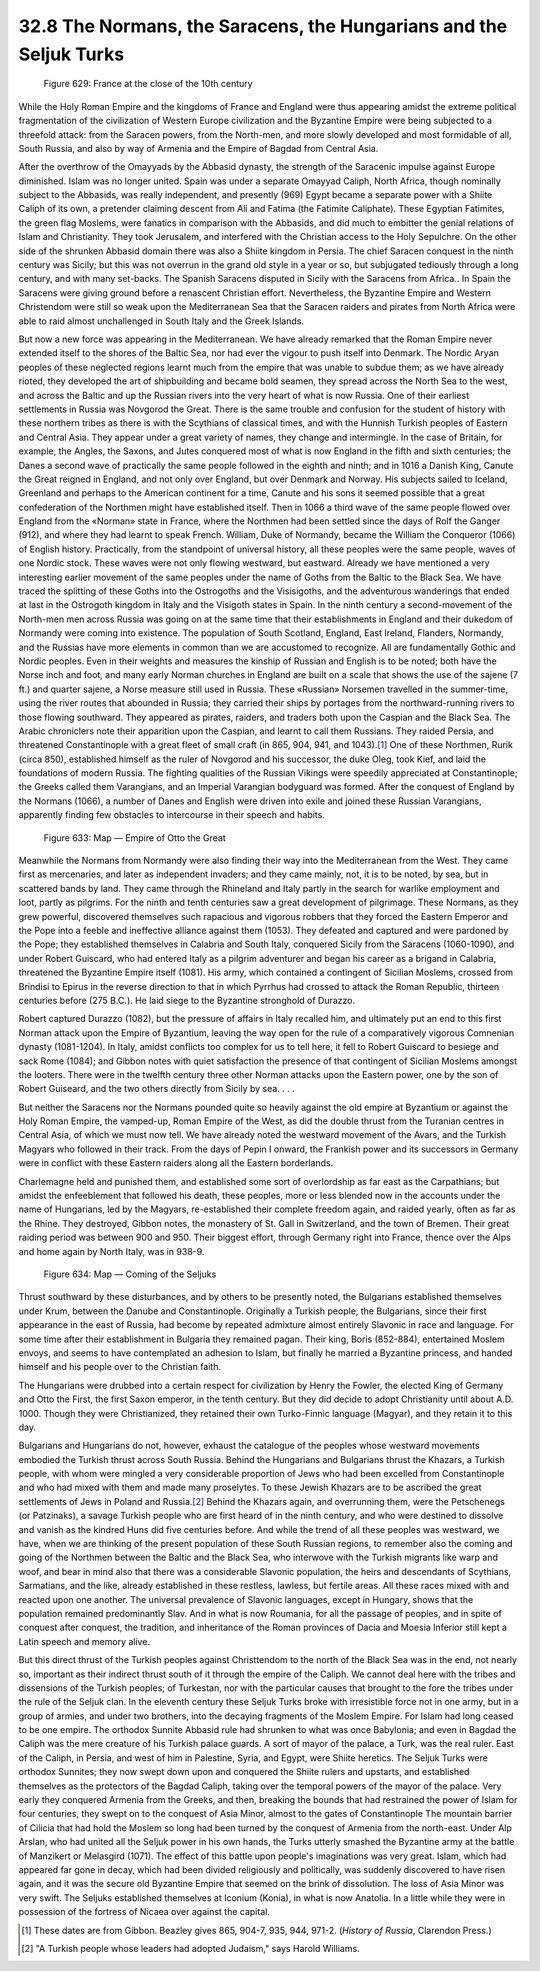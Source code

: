 
32.8 The Normans, the Saracens, the Hungarians and the Seljuk Turks
========================================================================

.. _Figure 629:
.. figure:: /_static/figures/0629.png
    :target: ../_static/figures/0629.png
    :figclass: inline-figure
    :width: 280px
    :alt: Figure 629

    Figure 629: France at the close of the 10th century

While the Holy Roman Empire and the kingdoms of France and England were thus
appearing amidst the extreme political fragmentation of the civilization of
Western Europe civilization and the Byzantine Empire were being subjected to a
threefold attack: from the Saracen powers, from the North-men, and more slowly
developed and most formidable of all, South Russia, and also by way of Armenia
and the Empire of Bagdad from Central Asia.

After the overthrow of the Omayyads by the Abbasid dynasty, the strength of
the Saracenic impulse against Europe diminished. Islam was no longer united.
Spain was under a separate Omayyad Caliph, North Africa, though nominally
subject to the Abbasids, was really independent, and presently (969) Egypt
became a separate power with a Shiite Caliph of its own, a pretender claiming
descent from Ali and Fatima (the Fatimite Caliphate). These Egyptian Fatimites,
the green flag Moslems, were fanatics in comparison with the Abbasids, and did
much to embitter the genial relations of Islam and Christianity. They took
Jerusalem, and interfered with the Christian access to the Holy Sepulchre. On
the other side of the shrunken Abbasid domain there was also a Shiite kingdom in
Persia. The chief Saracen conquest in the ninth century was Sicily; but this was
not overrun in the grand old style in a year or so, but subjugated tediously
through a long century, and with many set-backs. The Spanish Saracens disputed
in Sicily with the Saracens from Africa.. In Spain the Saracens were giving
ground before a renascent Christian effort. Nevertheless, the Byzantine Empire
and Western Christendom were still so weak upon the Mediterranean Sea that the
Saracen raiders and pirates from North Africa were able to raid almost
unchallenged in South Italy and the Greek Islands.

But now a new force was appearing in the Mediterranean. We have already
remarked that the Roman Empire never extended itself to the shores of the Baltic
Sea, nor had ever the vigour to push itself into Denmark. The Nordic Aryan
peoples of these neglected regions learnt much from the empire that was unable
to subdue them; as we have already rioted, they developed the art of
shipbuilding and became bold seamen, they spread across the North Sea to the
west, and across the Baltic and up the Russian rivers into the very heart of
what is now Russia. One of their earliest settlements in Russia was Novgorod the
Great. There is the same trouble and confusion for the student of history with
these northern tribes as there is with the Scythians of classical times, and
with the Hunnish Turkish peoples of Eastern and Central Asia. They appear under
a great variety of names, they change and intermingle. In the case of Britain,
for example, the Angles, the Saxons, and Jutes conquered most of what is now
England in the fifth and sixth centuries; the Danes a second wave of practically
the same people followed in the eighth and ninth; and in 1016 a Danish King,
Canute the Great reigned in England, and not only over England, but over Denmark
and Norway. His subjects sailed to Iceland, Greenland and perhaps to the
American continent for a time, Canute and his sons it seemed possible that a
great confederation of the Northmen might have established itself. Then in 1066
a third wave of the same people flowed over England from the «Norman» state in
France, where the Northmen had been settled since the days of Rolf the Ganger
(912), and where they had learnt to speak French. William, Duke of Normandy,
became the William the Conqueror (1066) of English history. Practically, from
the standpoint of universal history, all these peoples were the same people,
waves of one Nordic stock. These waves were not only flowing westward, but
eastward. Already we have mentioned a very interesting earlier movement of the
same peoples under the name of Goths from the Baltic to the Black Sea. We have
traced the splitting of these Goths into the Ostrogoths and the Visisigoths, and
the adventurous wanderings that ended at last in the Ostrogoth kingdom in Italy
and the Visigoth states in Spain. In the ninth century a second-movement of the
North-men men across Russia was going on at the same time that their
establishments in England and their dukedom of Normandy were coming into
existence. The population of South Scotland, England, East Ireland, Flanders,
Normandy, and the Russias have more elements in common than we are accustomed to
recognize. All are fundamentally Gothic and Nordic peoples. Even in their
weights and measures the kinship of Russian and English is to be noted; both
have the Norse inch and foot, and many early Norman churches in England are
built on a scale that shows the use of the sajene (7 ft.) and quarter sajene, a
Norse measure still used in Russia. These «Russian» Norsemen travelled in the
summer-time, using the river routes that abounded in Russia; they carried their
ships by portages from the northward-running rivers to those flowing southward.
They appeared as pirates, raiders, and traders both upon the Caspian and the
Black Sea. The Arabic chroniclers note their apparition upon the Caspian, and
learnt to call them Russians. They raided Persia, and threatened Constantinople
with a great fleet of small craft (in 865, 904, 941, and 1043).\ [#fn11]_  One of
these Northmen, Rurik (circa 850), established himself as the ruler of Novgorod
and his successor, the duke Oleg, took Kief, and laid the foundations of modern
Russia. The fighting qualities of the Russian Vikings were speedily appreciated
at Constantinople; the Greeks called them Varangians, and an Imperial Varangian
bodyguard was formed. After the conquest of England by the Normans (1066), a
number of Danes and English were driven into exile and joined these Russian
Varangians, apparently finding few obstacles to intercourse in their speech and
habits.

.. _Figure 633:
.. figure:: /_static/figures/0633.png
    :target: ../_static/figures/0633.png
    :figclass: inline-figure
    :width: 280px
    :alt: Figure 633

    Figure 633: Map — Empire of Otto the Great

Meanwhile the Normans from Normandy were also finding their way into the
Mediterranean from the West. They came first as mercenaries, and later as
independent invaders; and they came mainly, not, it is to be noted, by sea, but
in scattered bands by land. They came through the Rhineland and Italy partly in
the search for warlike employment and loot, partly as pilgrims. For the ninth
and tenth centuries saw a great development of pilgrimage. These Normans, as
they grew powerful, discovered themselves such rapacious and vigorous robbers
that they forced the Eastern Emperor and the Pope into a feeble and ineffective
alliance against them (1053). They defeated and captured and were pardoned by
the Pope; they established themselves in Calabria and South Italy, conquered
Sicily from the Saracens (1060-1090), and under Robert Guiscard, who had entered
Italy as a pilgrim adventurer and began his career as a brigand in Calabria,
threatened the Byzantine Empire itself (1081). His army, which contained a
contingent of Sicilian Moslems, crossed from Brindisi to Epirus in the reverse
direction to that in which Pyrrhus had crossed to attack the Roman Republic,
thirteen centuries before (275 B.C.). He laid siege to the Byzantine stronghold
of Durazzo.

Robert captured Durazzo (1082), but the pressure of affairs in Italy recalled
him, and ultimately put an end to this first Norman attack upon the Empire of
Byzantium, leaving the way open for the rule of a comparatively vigorous
Comnenian dynasty (1081-1204). In Italy, amidst conflicts too complex for us to
tell here, it fell to Robert Guiscard to besiege and sack Rome (1084); and
Gibbon notes with quiet satisfaction the presence of that contingent of Sicilian
Moslems amongst the looters. There were in the twelfth century three other
Norman attacks upon the Eastern power, one by the son of Robert Guiseard, and
the two others directly from Sicily by sea. . . .

But neither the Saracens nor the Normans pounded quite so heavily against the
old empire at Byzantium or against the Holy Roman Empire, the vamped-up, Roman
Empire of the West, as did the double thrust from the Turanian centres in
Central Asia, of which we must now tell. We have already noted the westward
movement of the Avars, and the Turkish Magyars who followed in their track. From
the days of Pepin I onward, the Frankish power and its successors in Germany
were in conflict with these Eastern raiders along all the Eastern
borderlands.

Charlemagne held and punished them, and established some sort of overlordship
as far east as the Carpathians; but amidst the enfeeblement that followed his
death, these peoples, more or less blended now in the accounts under the name of
Hungarians, led by the Magyars, re-established their complete freedom again, and
raided yearly, often as far as the Rhine. They destroyed, Gibbon notes, the
monastery of St. Gall in Switzerland, and the town of Bremen. Their great
raiding period was between 900 and 950. Their biggest effort, through Germany
right into France, thence over the Alps and home again by North Italy, was in
938-9.

.. _Figure 634:
.. figure:: /_static/figures/0634.png
    :target: ../_static/figures/0634.png
    :figclass: inline-figure
    :width: 280px
    :alt: Figure 634

    Figure 634: Map — Coming of the Seljuks

Thrust southward by these disturbances, and by others to be presently noted,
the Bulgarians established themselves under Krum, between the Danube and
Constantinople. Originally a Turkish people, the Bulgarians, since their first
appearance in the east of Russia, had become by repeated admixture almost
entirely Slavonic in race and language. For some time after their establishment
in Bulgaria they remained pagan. Their king, Boris (852-884), entertained Moslem
envoys, and seems to have contemplated an adhesion to Islam, but finally he
married a Byzantine princess, and handed himself and his people over to the
Christian faith.

The Hungarians were drubbed into a certain respect for civilization by Henry
the Fowler, the elected King of Germany and Otto the First, the first Saxon
emperor, in the tenth century. But they did decide to adopt Christianity until
about A.D. 1000. Though they were Christianized, they retained their own
Turko-Finnic language (Magyar), and they retain it to this day.

Bulgarians and Hungarians do not, however, exhaust the catalogue of the
peoples whose westward movements embodied the Turkish thrust across South
Russia. Behind the Hungarians and Bulgarians thrust the Khazars, a Turkish
people, with whom were mingled a very considerable proportion of Jews who had
been excelled from Constantinople and who had mixed with them and made many
proselytes. To these Jewish Khazars are to be ascribed the great settlements of
Jews in Poland and Russia.\ [#fn12]_  Behind the Khazars again, and overrunning them,
were the Petschenegs (or Patzinaks), a savage Turkish people who are first heard
of in the ninth century, and who were destined to dissolve and vanish as the
kindred Huns did five centuries before. And while the trend of all these peoples
was westward, we have, when we are thinking of the present population of these
South Russian regions, to remember also the coming and going of the Northmen
between the Baltic and the Black Sea, who interwove with the Turkish migrants
like warp and woof, and bear in mind also that there was a considerable Slavonic
population, the heirs and descendants of Scythians, Sarmatians, and the like,
already established in these restless, lawless, but fertile areas. All these
races mixed with and reacted upon one another. The universal prevalence of
Slavonic languages, except in Hungary, shows that the population remained
predominantly Slav. And in what is now Roumania, for all the passage of peoples,
and in spite of conquest after conquest, the tradition, and inheritance of the
Roman provinces of Dacia and Moesia Inferior still kept a Latin speech and
memory alive.

But this direct thrust of the Turkish peoples against Christtendom to the
north of the Black Sea was in the end, not nearly so, important as their
indirect thrust south of it through the empire of the Caliph. We cannot deal
here with the tribes and dissensions of the Turkish peoples; of Turkestan, nor
with the particular causes that brought to the fore the tribes under the rule of
the Seljuk clan. In the eleventh century these Seljuk Turks broke with
irresistible force not in one army, but in a group of armies, and under two
brothers, into the decaying fragments of the Moslem Empire. For Islam had long
ceased to be one empire. The orthodox Sunnite Abbasid rule had shrunken to what
was once Babylonia; and even in Bagdad the Caliph was the mere creature of his
Turkish palace guards. A sort of mayor of the palace, a Turk, was the real
ruler. East of the Caliph, in Persia, and west of him in Palestine, Syria, and
Egypt, were Shiite heretics. The Seljuk Turks were orthodox Sunnites; they now
swept down upon and conquered the Shiite rulers and upstarts, and established
themselves as the protectors of the Bagdad Caliph, taking over the temporal
powers of the mayor of the palace. Very early they conquered Armenia from the
Greeks, and then, breaking the bounds that had restrained the power of Islam for
four centuries, they swept on to the conquest of Asia Minor, almost to the gates
of Constantinople The mountain barrier of Cilicia that had hold the Moslem so
long had been turned by the conquest of Armenia from the north-east. Under Alp
Arslan, who had united all the Seljuk power in his own hands, the Turks utterly
smashed the Byzantine army at the battle of Manzikert or Melasgird (1071). The
effect of this battle upon people's imaginations was very great. Islam, which
had appeared far gone in decay, which had been divided religiously and
politically, was suddenly discovered to have risen again, and it was the secure
old Byzantine Empire that seemed on the brink of dissolution. The loss of Asia
Minor was very swift. The Seljuks established themselves at Iconium (Konia), in
what is now Anatolia. In a little while they were in possession of the fortress
of Nicaea over against the capital.

.. [#fn11] These dates are from Gibbon. Beazley gives 865, 904-7, 935, 944, 971-2. (:t:`History of Russia`, Clarendon Press.)

.. [#fn12] "A Turkish people whose leaders had adopted Judaism," says Harold Williams.
